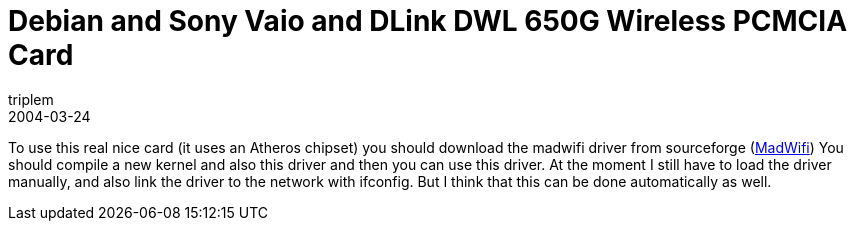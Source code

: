 = Debian and Sony Vaio and DLink DWL 650G Wireless PCMCIA Card
triplem
2004-03-24
:jbake-type: post
:jbake-status: published
:jbake-tags: Linux, Linux and Laptop

To use this real nice card (it uses an Atheros chipset) you should download the madwifi driver from sourceforge (http://www.sourceforge.net/projects/madwifi[MadWifi]) You should compile a new kernel and also this driver and then you can use this driver. At the moment I still have to load the driver manually, and also link the driver to the network with ifconfig. But I think that this can be done automatically as well.
